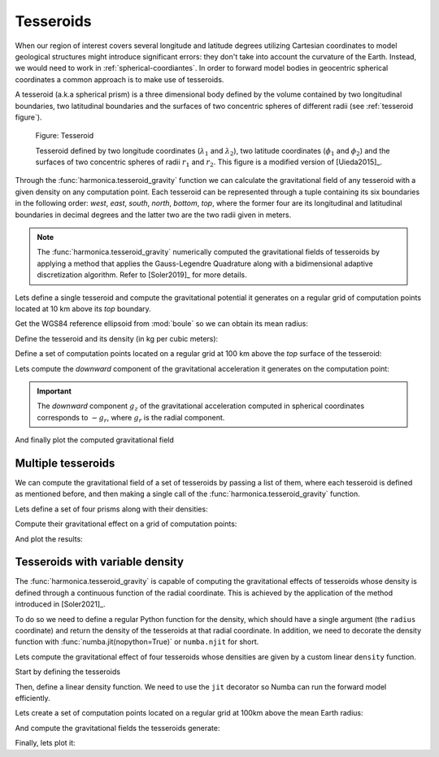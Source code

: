 .. _tesseroid:

Tesseroids
==========

When our region of interest covers several longitude and latitude degrees
utilizing Cartesian coordinates to model geological structures might
introduce significant errors: they don't take into account the curvature of the
Earth. Instead, we would need to work in :ref:`spherical-coordiantes`.
In order to forward model bodies in geocentric spherical coordinates a common approach is to make use of tesseroids.

A tesseroid (a.k.a spherical prism) is a three dimensional body defined by the
volume contained by two longitudinal boundaries, two latitudinal boundaries and
the surfaces of two concentric spheres of different radii (see :ref:`tesseroid
figure`).

.. figure:: ../../_static/figures/tesseroid.svg
   :name: tesseroid figure
   :width: 50%
   :alt: Figure showing a tesseroid defined in a geocentric spherical coordinate system

   Figure: Tesseroid

   Tesseroid defined by two longitude coordinates (:math:`\lambda_1` and
   :math:`\lambda_2`), two latitude coordinates (:math:`\phi_1` and
   :math:`\phi_2`) and the surfaces of two concentric spheres of radii
   :math:`r_1` and :math:`r_2`.
   This figure is a modified version of [Uieda2015]_.


Through the :func:`harmonica.tesseroid_gravity` function we can calculate the
gravitational field of any tesseroid with a given density on any computation
point. Each tesseroid can be represented through a tuple containing its six
boundaries in the following order: *west*, *east*, *south*, *north*, *bottom*,
*top*, where the former four are its longitudinal and latitudinal boundaries in
decimal degrees and the latter two are the two radii given in meters.

.. note::

   The :func:`harmonica.tesseroid_gravity` numerically computed the
   gravitational fields of tesseroids by applying a method that applies the
   Gauss-Legendre Quadrature along with a bidimensional adaptive discretization
   algorithm. Refer to [Soler2019]_ for more details.


Lets define a single tesseroid and compute the gravitational potential
it generates on a regular grid of computation points located at 10 km  above
its *top* boundary.

Get the WGS84 reference ellipsoid from :mod:`boule` so we can obtain its mean
radius:

.. jupyter-execute::

   import boule as bl

   ellipsoid = bl.WGS84
   mean_radius = ellipsoid.mean_radius

Define the tesseroid and its density (in kg per cubic meters):

.. jupyter-execute::

   tesseroid = (-70, -50, -40, -20, mean_radius - 10e3, mean_radius)
   density = 2670

Define a set of computation points located on a regular grid at 100 km above
the *top* surface of the tesseroid:

.. jupyter-execute::

   import verde as vd

   coordinates = vd.grid_coordinates(
       region=[-80, -40, -50, -10],
       shape=(80, 80),
       extra_coords=100e3 + mean_radius,
   )

Lets compute the *downward* component of the gravitational acceleration it
generates on the computation point:

.. jupyter-execute::

   import harmonica as hm

   gravity = hm.tesseroid_gravity(coordinates, tesseroid, density, field="g_z")

.. important::

   The *downward* component :math:`g_z` of the gravitational acceleration
   computed in spherical coordinates corresponds to :math:`-g_r`, where
   :math:`g_r` is the
   radial component.

And finally plot the computed gravitational field

.. jupyter-execute::

   import matplotlib.pyplot as plt
   import cartopy.crs as ccrs

   fig = plt.figure(figsize=(8, 9))
   ax = plt.axes(projection=ccrs.Orthographic(central_longitude=-60))
   img = ax.pcolormesh(
       coordinates[0], coordinates[1], gravity, transform=ccrs.PlateCarree()
   )
   plt.colorbar(img, ax=ax, pad=0, aspect=50, orientation="horizontal", label="mGal")
   ax.coastlines()
   ax.set_title("Downward component of gravitational acceleration")
   plt.show()


Multiple tesseroids
-------------------

We can compute the gravitational field of a set of tesseroids by passing a list
of them, where each tesseroid is defined as mentioned before, and then making
a single call of the :func:`harmonica.tesseroid_gravity` function.

Lets define a set of four prisms along with their densities:

.. jupyter-execute::

   tesseroids = [
       [-70, -65, -40, -35, mean_radius - 100e3, mean_radius],
       [-55, -50, -40, -35, mean_radius - 100e3, mean_radius],
       [-70, -65, -25, -20, mean_radius - 100e3, mean_radius],
       [-55, -50, -25, -20, mean_radius - 100e3, mean_radius],
   ]
   densities = [2670 , 2670, 2670, 2670]

Compute their gravitational effect on a grid of computation points:

.. jupyter-execute::

   coordinates = vd.grid_coordinates(
       region=[-80, -40, -50, -10],
       shape=(80, 80),
       extra_coords=100e3 + mean_radius,
   )
   gravity = hm.tesseroid_gravity(coordinates, tesseroids, densities, field="g_z")

And plot the results:

.. jupyter-execute::

   fig = plt.figure(figsize=(8, 9))
   ax = plt.axes(projection=ccrs.Orthographic(central_longitude=-60))
   img = ax.pcolormesh(
       coordinates[0], coordinates[1], gravity, transform=ccrs.PlateCarree()
   )
   plt.colorbar(img, ax=ax, pad=0, aspect=50, orientation="horizontal", label="mGal")
   ax.coastlines()
   ax.set_title("Downward component of gravitational acceleration")
   plt.show()


Tesseroids with variable density
--------------------------------

The :func:`harmonica.tesseroid_gravity` is capable of computing the
gravitational effects of tesseroids whose density is defined through
a continuous function of the radial coordinate. This is achieved by the
application of the method introduced in [Soler2021]_.

To do so we need to define a regular Python function for the density, which
should have a single argument (the ``radius`` coordinate) and return the
density of the tesseroids at that radial coordinate.
In addition, we need to decorate the density function with
:func:`numba.jit(nopython=True)` or ``numba.njit`` for short.

Lets compute the gravitational effect of four tesseroids whose densities are
given by a custom linear ``density`` function.

Start by defining the tesseroids

.. jupyter-execute::

   tesseroids = (
       [-70, -60, -40, -30, mean_radius - 3e3, mean_radius],
       [-70, -60, -30, -20, mean_radius - 5e3, mean_radius],
       [-60, -50, -40, -30, mean_radius - 7e3, mean_radius],
       [-60, -50, -30, -20, mean_radius - 10e3, mean_radius],
   )

Then, define a linear density function. We need to use the ``jit`` decorator so
Numba can run the forward model efficiently.

.. jupyter-execute::

   from numba import njit

   @njit
   def density(radius):
       """Linear density function"""
       top = mean_radius
       bottom = mean_radius - 10e3
       density_top = 2670
       density_bottom = 3000
       slope = (density_top - density_bottom) / (top - bottom)
       return slope * (radius - bottom) + density_bottom

Lets create a set of computation points located on a regular grid at 100km
above the mean Earth radius:

.. jupyter-execute::

   coordinates = vd.grid_coordinates(
       region=[-80, -40, -50, -10],
       shape=(80, 80),
       extra_coords=100e3 + ellipsoid.mean_radius,
   )

And compute the gravitational fields the tesseroids generate:

.. jupyter-execute::

   gravity = hm.tesseroid_gravity(coordinates, tesseroids, density, field="g_z")

Finally, lets plot it:

.. jupyter-execute::

   fig = plt.figure(figsize=(8, 9))
   ax = plt.axes(projection=ccrs.Orthographic(central_longitude=-60))
   img = ax.pcolormesh(*coordinates[:2], gravity, transform=ccrs.PlateCarree())
   plt.colorbar(img, ax=ax, pad=0, aspect=50, orientation="horizontal", label="mGal")
   ax.coastlines()
   ax.set_title("Downward component of gravitational acceleration")
   plt.show()

